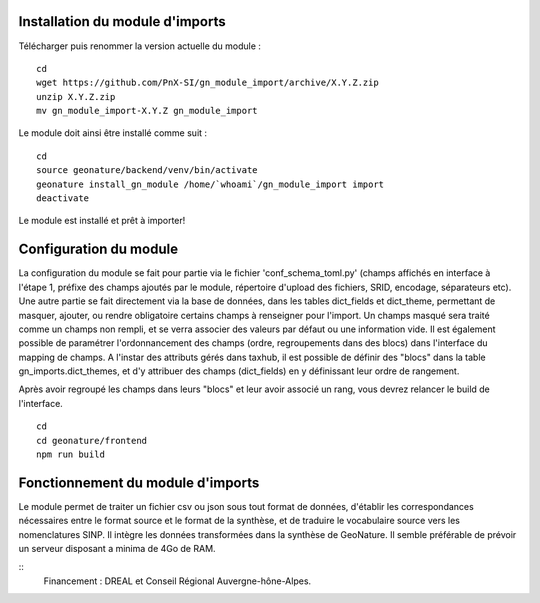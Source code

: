 Installation du module d'imports
==================================

Télécharger puis renommer la version actuelle du module :

::

   cd
   wget https://github.com/PnX-SI/gn_module_import/archive/X.Y.Z.zip
   unzip X.Y.Z.zip
   mv gn_module_import-X.Y.Z gn_module_import


Le module doit ainsi être installé comme suit :

::

   cd
   source geonature/backend/venv/bin/activate
   geonature install_gn_module /home/`whoami`/gn_module_import import
   deactivate
   
   
Le module est installé et prêt à importer!
 

Configuration du module
=======================

La configuration du module se fait pour partie via le fichier 'conf_schema_toml.py' (champs affichés en interface à l'étape 1, préfixe des champs ajoutés par le module, répertoire d'upload des fichiers, SRID, encodage, séparateurs etc). Une autre partie se fait directement via la base de données, dans les tables dict_fields et dict_theme, permettant de masquer, ajouter, ou rendre obligatoire certains champs à renseigner pour l'import. Un champs masqué sera traité comme un champs non rempli, et se verra associer des valeurs par défaut ou une information vide. 
Il est également possible de paramétrer l'ordonnancement des champs (ordre, regroupements dans des blocs) dans l'interface du mapping de champs. A l'instar des attributs gérés dans taxhub, il est possible de définir des "blocs" dans la table gn_imports.dict_themes, et d'y attribuer des champs (dict_fields) en y définissant leur ordre de rangement.  

Après avoir regroupé les champs dans leurs "blocs" et leur avoir associé un rang, vous devrez relancer le build de l'interface. 

::

   cd
   cd geonature/frontend
   npm run build


Fonctionnement du module d'imports
==================================

Le module permet de traiter un fichier csv ou json sous tout format de données, d'établir les correspondances nécessaires entre le format source et le format de la synthèse, et de traduire le vocabulaire source vers les nomenclatures SINP. Il intègre les données transformées dans la synthèse de GeoNature. Il semble préférable de prévoir un serveur disposant a minima de 4Go de RAM. 


::
   Financement : DREAL et Conseil Régional Auvergne-hône-Alpes.
